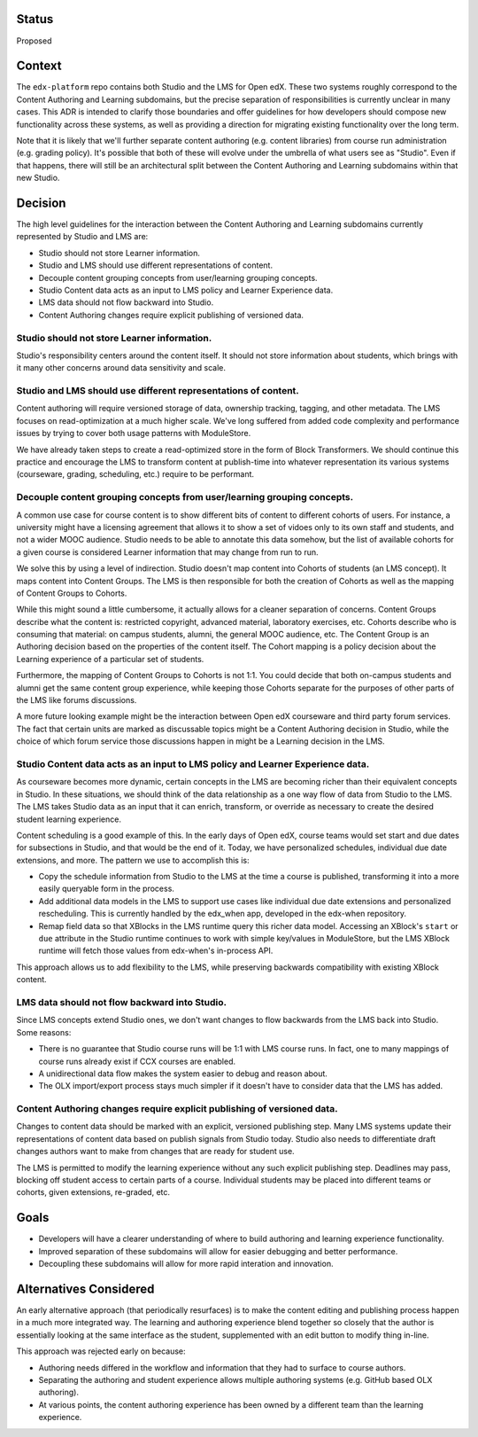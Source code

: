 Status
======

Proposed


Context
=======

The ``edx-platform`` repo contains both Studio and the LMS for Open edX. These
two systems roughly correspond to the Content Authoring and Learning subdomains,
but the precise separation of responsibilities is currently unclear in many
cases. This ADR is intended to clarify those boundaries and offer guidelines for
how developers should compose new functionality across these systems, as well as
providing a direction for migrating existing functionality over the long term.

Note that it is likely that we'll further separate content authoring (e.g.
content libraries) from course run administration (e.g. grading policy). It's
possible that both of these will evolve under the umbrella of what users see as
"Studio". Even if that happens, there will still be an architectural split
between the Content Authoring and Learning subdomains within that new Studio.


Decision
========

The high level guidelines for the interaction between the Content Authoring and
Learning subdomains currently represented by Studio and LMS are:

* Studio should not store Learner information.
* Studio and LMS should use different representations of content.
* Decouple content grouping concepts from user/learning grouping concepts.
* Studio Content data acts as an input to LMS policy and Learner Experience data.
* LMS data should not flow backward into Studio.
* Content Authoring changes require explicit publishing of versioned data.


Studio should not store Learner information.
--------------------------------------------

Studio's responsibility centers around the content itself. It should not store
information about students, which brings with it many other concerns around
data sensitivity and scale.


Studio and LMS should use different representations of content.
--------------------------------------------------------------------

Content authoring will require versioned storage of data, ownership tracking,
tagging, and other metadata. The LMS focuses on read-optimization at a much
higher scale. We've long suffered from added code complexity and performance
issues by trying to cover both usage patterns with ModuleStore.

We have already taken steps to create a read-optimized store in the form of
Block Transformers. We should continue this practice and encourage the LMS to
transform content at publish-time into whatever representation its various
systems (courseware, grading, scheduling, etc.) require to be performant.


Decouple content grouping concepts from user/learning grouping concepts.
------------------------------------------------------------------------

A common use case for course content is to show different bits of content to
different cohorts of users. For instance, a university might have a licensing
agreement that allows it to show a set of vidoes only to its own staff and
students, and not a wider MOOC audience. Studio needs to be able to annotate
this data somehow, but the list of available cohorts for a given course is
considered Learner information that may change from run to run.

We solve this by using a level of indirection. Studio doesn't map content into
Cohorts of students (an LMS concept). It maps content into Content Groups. The
LMS is then responsible for both the creation of Cohorts as well as the mapping
of Content Groups to Cohorts.

While this might sound a little cumbersome, it actually allows for a cleaner
separation of concerns. Content Groups describe what the content is: restricted
copyright, advanced material, laboratory exercises, etc. Cohorts describe who is
consuming that material: on campus students, alumni, the general MOOC audience,
etc. The Content Group is an Authoring decision based on the properties of the
content itself. The Cohort mapping is a policy decision about the Learning
experience of a particular set of students.

Furthermore, the mapping of Content Groups to Cohorts is not 1:1. You could
decide that both on-campus students and alumni get the same content group
experience, while keeping those Cohorts separate for the purposes of other parts
of the LMS like forums discussions.

A more future looking example might be the interaction between Open edX
courseware and third party forum services. The fact that certain units are
marked as discussable topics might be a Content Authoring decision in Studio,
while the choice of which forum service those discussions happen in might be a
Learning decision in the LMS.


Studio Content data acts as an input to LMS policy and Learner Experience data.
-------------------------------------------------------------------------------

As courseware becomes more dynamic, certain concepts in the LMS are becoming
richer than their equivalent concepts in Studio. In these situations, we should
think of the data relationship as a one way flow of data from Studio to the LMS.
The LMS takes Studio data as an input that it can enrich, transform, or override
as necessary to create the desired student learning experience.

Content scheduling is a good example of this. In the early days of Open edX,
course teams would set start and due dates for subsections in Studio, and that
would be the end of it. Today, we have personalized schedules, individual due
date extensions, and more. The pattern we use to accomplish this is:

* Copy the schedule information from Studio to the LMS at the time a course is
  published, transforming it into a more easily queryable form in the process.
* Add additional data models in the LMS to support use cases like individual due
  date extensions and personalized rescheduling. This is currently handled by
  the edx_when app, developed in the edx-when repository.
* Remap field data so that XBlocks in the LMS runtime query this richer data
  model. Accessing an XBlock's ``start`` or ``due`` attribute in the Studio
  runtime continues to work with simple key/values in ModuleStore, but the LMS
  XBlock runtime will fetch those values from edx-when's in-process API.

This approach allows us to add flexibility to the LMS, while preserving
backwards compatibility with existing XBlock content.


LMS data should not flow backward into Studio.
----------------------------------------------

Since LMS concepts extend Studio ones, we don't want changes to flow backwards
from the LMS back into Studio. Some reasons:

* There is no guarantee that Studio course runs will be 1:1 with LMS course
  runs. In fact, one to many mappings of course runs already exist if CCX
  courses are enabled.
* A unidirectional data flow makes the system easier to debug and reason about.
* The OLX import/export process stays much simpler if it doesn't have to
  consider data that the LMS has added.


Content Authoring changes require explicit publishing of versioned data.
------------------------------------------------------------------------

Changes to content data should be marked with an explicit, versioned publishing
step. Many LMS systems update their representations of content data based on
publish signals from Studio today. Studio also needs to differentiate draft
changes authors want to make from changes that are ready for student use.

The LMS is permitted to modify the learning experience without any such explicit
publishing step. Deadlines may pass, blocking off student access to certain
parts of a course. Individual students may be placed into different teams or
cohorts, given extensions, re-graded, etc.


Goals
=====

* Developers will have a clearer understanding of where to build authoring and
  learning experience functionality.
* Improved separation of these subdomains will allow for easier debugging and
  better performance.
* Decoupling these subdomains will allow for more rapid interation and
  innovation.


Alternatives Considered
=======================

An early alternative approach (that periodically resurfaces) is to make the
content editing and publishing process happen in a much more integrated way. The
learning and authoring experience blend together so closely that the author is
essentially looking at the same interface as the student, supplemented with an
edit button to modify thing in-line.

This approach was rejected early on because:

* Authoring needs differed in the workflow and information that they had to
  surface to course authors.
* Separating the authoring and student experience allows multiple authoring
  systems (e.g. GitHub based OLX authoring).
* At various points, the content authoring experience has been owned by a
  different team than the learning experience.
